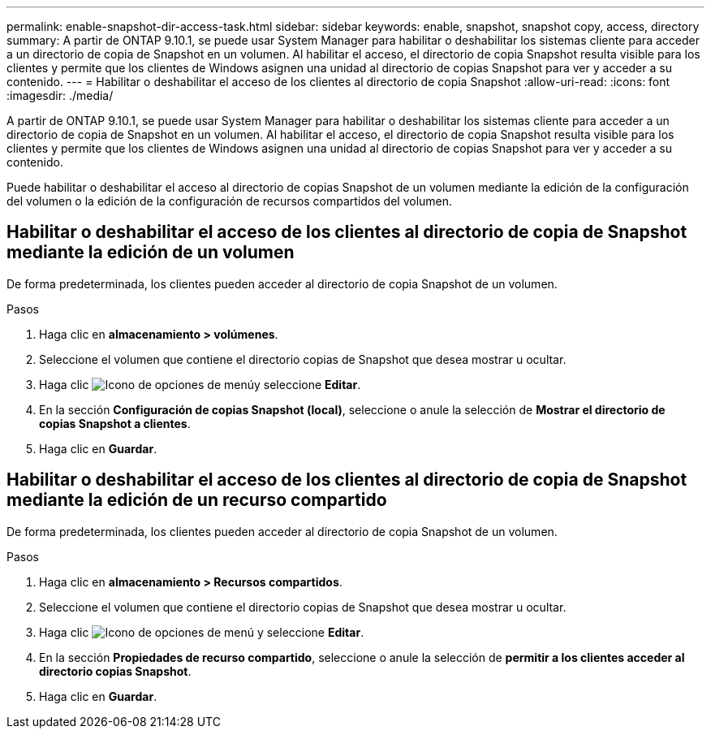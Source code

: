 ---
permalink: enable-snapshot-dir-access-task.html 
sidebar: sidebar 
keywords: enable, snapshot, snapshot copy, access, directory 
summary: A partir de ONTAP 9.10.1, se puede usar System Manager para habilitar o deshabilitar los sistemas cliente para acceder a un directorio de copia de Snapshot en un volumen. Al habilitar el acceso, el directorio de copia Snapshot resulta visible para los clientes y permite que los clientes de Windows asignen una unidad al directorio de copias Snapshot para ver y acceder a su contenido. 
---
= Habilitar o deshabilitar el acceso de los clientes al directorio de copia Snapshot
:allow-uri-read: 
:icons: font
:imagesdir: ./media/


[role="lead"]
A partir de ONTAP 9.10.1, se puede usar System Manager para habilitar o deshabilitar los sistemas cliente para acceder a un directorio de copia de Snapshot en un volumen. Al habilitar el acceso, el directorio de copia Snapshot resulta visible para los clientes y permite que los clientes de Windows asignen una unidad al directorio de copias Snapshot para ver y acceder a su contenido.

Puede habilitar o deshabilitar el acceso al directorio de copias Snapshot de un volumen mediante la edición de la configuración del volumen o la edición de la configuración de recursos compartidos del volumen.



== Habilitar o deshabilitar el acceso de los clientes al directorio de copia de Snapshot mediante la edición de un volumen

De forma predeterminada, los clientes pueden acceder al directorio de copia Snapshot de un volumen.

.Pasos
. Haga clic en *almacenamiento > volúmenes*.
. Seleccione el volumen que contiene el directorio copias de Snapshot que desea mostrar u ocultar.
. Haga clic image:icon_kabob.gif["Icono de opciones de menú"]y seleccione *Editar*.
. En la sección *Configuración de copias Snapshot (local)*, seleccione o anule la selección de *Mostrar el directorio de copias Snapshot a clientes*.
. Haga clic en *Guardar*.




== Habilitar o deshabilitar el acceso de los clientes al directorio de copia de Snapshot mediante la edición de un recurso compartido

De forma predeterminada, los clientes pueden acceder al directorio de copia Snapshot de un volumen.

.Pasos
. Haga clic en *almacenamiento > Recursos compartidos*.
. Seleccione el volumen que contiene el directorio copias de Snapshot que desea mostrar u ocultar.
. Haga clic image:icon_kabob.gif["Icono de opciones de menú"] y seleccione *Editar*.
. En la sección *Propiedades de recurso compartido*, seleccione o anule la selección de *permitir a los clientes acceder al directorio copias Snapshot*.
. Haga clic en *Guardar*.

